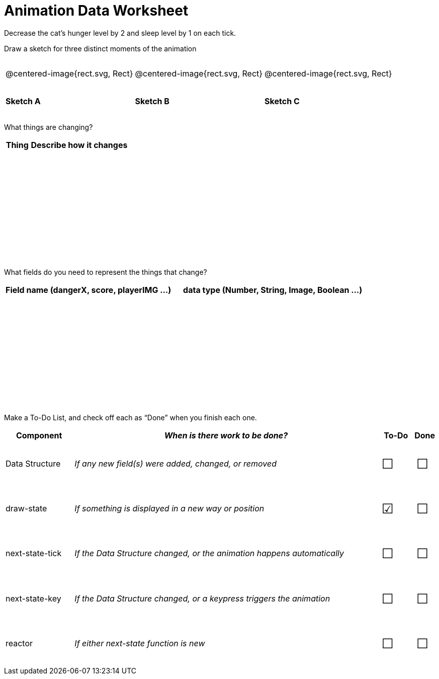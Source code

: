 = [.dr-title]##Animation Data Worksheet##

++++
<style>
#content .centered-image{ padding: 0px; }
tbody td { height: 6ex; }
#content td p {line-height: 16pt;}
#content .todo td:nth-child(3), .todo td:nth-child(4) {font-size: 20pt; padding: 5px;}
</style>
++++

Decrease the cat’s hunger level by 2 and sleep level by 1 on each tick. 

[.recipe_title]
Draw a sketch for three distinct moments of the animation

[cols="^1a,^1a,^1a"]
|===
| @centered-image{rect.svg, Rect}
| @centered-image{rect.svg, Rect}
| @centered-image{rect.svg, Rect}

| *Sketch A*
| *Sketch B*
| *Sketch C*

|===

[.recipe_title]
What things are changing?

[cols="1a,4a",options="header"]
|===
| Thing | Describe how it changes
| |
| |
| |
| |
|===

[.recipe_title]
What fields do you need to represent the things that change?

[cols="5a,6a",options="header"]
|===
| Field name (dangerX, score, playerIMG ...)
| data type (Number, String, Image, Boolean ...) 

| |
| |
| |
| |
|===

[.recipe_title]
Make a To-Do List, and check off each as “Done” when you finish
each one.

[.todo, cols="4a,18a,^2a,^1a",options="header"]
|===
| Component 		| _When is there work to be done?_ 						| To-Do | Done

| Data Structure 	
| _If any new field(s) were added, changed, or removed_ 
| &#x2610;
| &#x2610;

| draw-state
| _If something is displayed in a new way or position_
| &#x2611;
| &#x2610;

| next-state-tick
| _If the Data Structure changed, or the animation happens automatically_
| &#x2610;
| &#x2610;

| next-state-key
| _If the Data Structure changed, or a keypress triggers the animation_
| &#x2610;
| &#x2610;

| reactor
| _If either next-state function is new_
| &#x2610;
| &#x2610;
|===
